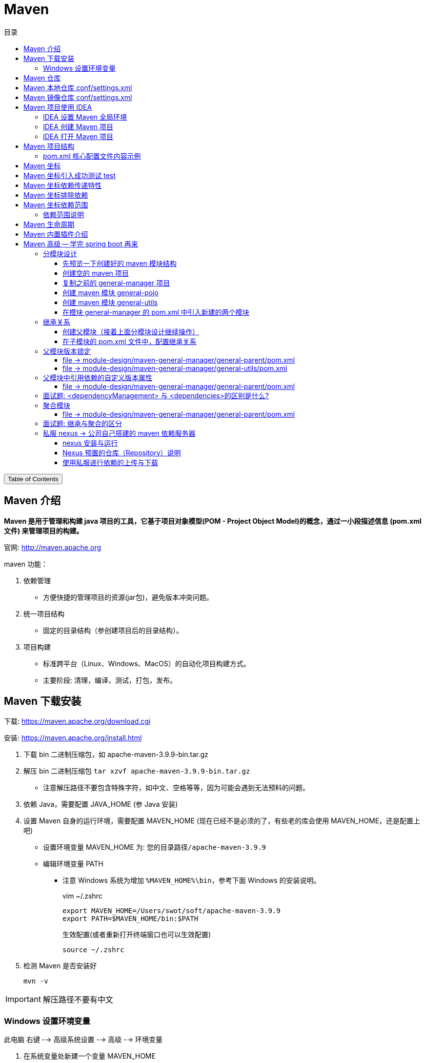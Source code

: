 :source-highlighter: pygments
:icons: font
:scripts: cjk
:toc:
:toc: right
:toc-title: 目录
:toclevels: 3

= Maven

++++
<button id="toggleButton">Table of Contents</button>
<script>
    // 获取按钮和 div 元素
    const toggleButton = document.getElementById('toggleButton');
    const contentDiv = document.getElementById('toc');
    contentDiv.style.display = 'block';

    // 添加点击事件监听器
    toggleButton.addEventListener('click', () => {
        // 切换 div 的显示状态
        // if (contentDiv.style.display === 'none' || contentDiv.style.display === '') {
        if (contentDiv.style.display === 'none') {
            contentDiv.style.display = 'block';
        } else {
            contentDiv.style.display = 'none';
        }
    });
</script>
++++

== Maven 介绍
*Maven 是用于管理和构建 java 项目的工具，它基于项目对象模型(POM - Project Object Model)的概念，通过一小段描述信息 (pom.xml文件) 来管理项目的构建。*

官网: http://maven.apache.org


maven 功能：

1. 依赖管理
** 方便快捷的管理项目的资源(jar包)，避免版本冲突问题。

2. 统一项目结构
** 固定的目录结构（参创建项目后的目录结构）。

3. 项目构建
** 标准跨平台（Linux、Windows、MacOS）的自动化项目构建方式。
** 主要阶段: 清理，编译，测试，打包，发布。

== Maven 下载安装
下载: https://maven.apache.org/download.cgi

安装: https://maven.apache.org/install.html

. 下载 bin 二进制压缩包，如 apache-maven-3.9.9-bin.tar.gz

. 解压 bin 二进制压缩包 `tar xzvf apache-maven-3.9.9-bin.tar.gz`
  * 注意解压路径不要包含特殊字符，如中文、空格等等，因为可能会遇到无法预料的问题。

. 依赖 Java，需要配置 JAVA_HOME (参 Java 安装)

. 设置 Maven 自身的运行环境，需要配置 MAVEN_HOME (现在已经不是必须的了，有些老的库会使用 MAVEN_HOME，还是配置上吧)
* 设置环境变量 MAVEN_HOME 为: `您的目录路径/apache-maven-3.9.9`
* 编辑环境变量 PATH
  ** 注意 Windows 系统为增加 `%MAVEN_HOME%\bin`，参考下面 Windows 的安装说明。
+
.vim ~/.zshrc
[source,shell,]
----
export MAVEN_HOME=/Users/swot/soft/apache-maven-3.9.9
export PATH=$MAVEN_HOME/bin:$PATH
----
+
.生效配置(或者重新打开终端窗口也可以生效配置)
[source,console,]
----
source ~/.zshrc
----

. 检测 Maven 是否安装好
+
[source,console,]
----
mvn -v
----

IMPORTANT: 解压路径不要有中文

=== Windows 设置环境变量
此电脑 右键 --> 高级系统设置 --> 高级 --> 环境变量

A. 在系统变量处新建一个变量 MAVEN_HOME
+
image::img/maven_home.png[,800]

B. 在 Path 中进行配置
+
image::img/maven_path.png[,800]

== Maven 仓库
仓库：用于存储资源，包含各种 jar 包

* 中央仓库: 在国外 Maven 的服务器上
** https://repo1.maven.org/maven2/

* 私服仓库: 在公司自己部署的服务器上(可选)

* 本地仓库: 在开发者的机器上


开发时获取 jar 包的顺序:

* 开发机器的本地仓库 -> 私服仓库(可选) -> 中央仓库

== Maven 本地仓库 conf/settings.xml
配置文件: 您的 maven 安装目录/conf/settings.xml

配置本地仓库位置: +
<localRepository>/Users/swot/maven/repository</localRepository>

== Maven 镜像仓库 conf/settings.xml
Maven 的中央仓库是 `<url>https://repo.maven.apache.org/maven2</url>`

因为是在国外会相对慢一些，所以需要配置一个国内的镜像仓库。

打开 maven 的配置文件（windows机器一般在 maven 安装目录的 conf/settings.xml），在<mirrors></mirrors>标签中添加mirror子节点：

配置文件: conf/settings.xml

```xml
<mirror>
    <id>alimaven</id>
    <mirrorOf>central</mirrorOf>
    <name>阿里云公共仓库</name>
    <url>https://maven.aliyun.com/repository/public</url>
</mirror>
```

// 参考: https://help.aliyun.com/document_detail/102512.html?spm=a2c6h.13066369.question.6.6ad54e6cnX8crS&source=5176.11533457&userCode=28kqeewo&type=copy

// 有项目存在的时候，更改完后可以执行 mvn clean install -U 测试
// 该命令会强制更新依赖并从远程仓库下载。如果一切配置正确，Maven 应该会从阿里云镜像仓库下载依赖，而不是中央仓库。

== Maven 项目使用 IDEA


=== IDEA 设置 Maven 全局环境
1. 选择 IDEA 中 File --> close project
   * 如果打开了项目，请关闭项目

2. IDEA 主界面点击 Customize --> All settings
+
image::img/all_settings.png[,800]

3. 打开 All settings , 选择 Build,Execution,Deployment --> Build Tools -->
Maven (或者在顶端搜索 maven 也行)
+
image::img/maven_global.png[,960]

=== IDEA 创建 Maven 项目
不同版本的 IDEA 可能略有差别，这是 2024 社区版本的 IDEA。

*方式1: 推荐*

image::img/maven_project_create0.png[,960]

image::img/maven_project_create1.png[,960]


*方式2: 了解即可*

image::img/maven_project_create2.png[,960]

=== IDEA 打开 Maven 项目
用途：打开已创建的 Maven 项目

1. 在 IDEA 中点击 File，选择 Open

2. 选择 Maven 工程 (二选一)
* 方式一: 选择工程目录
* 方式二: 选择工程的 pom.xml 文件

3. *配置 Maven 环境 (重要)*
* 检查 JDK 版本
+
image::img/maven_check_jdk.png[]

* 检查 Maven 版本 -> File(MacOS 是 InteliJ IDEA) -> Settings
+
image::img/maven_env.png[]

== Maven 项目结构
Maven 项目主要目录列出如下：

====
* src 目录
    ** main -> 实际项目资源
        *** [red]#java -> java源代码目录，在此写代码#
        *** resources -> 配置文件目录
    ** test -> 测试项目资源
        *** java -> java 测试代码目录
        *** resources -> 测试配置文件目录，可以不要该目录
* pom.xml -> 核心配置文件
====

=== pom.xml 核心配置文件内容示例
下面是 Maven 项目创建时默认生成的 pom.xml 文件

[source,xml,linenums]
----
<?xml version="1.0" encoding="UTF-8"?>
<project xmlns="http://maven.apache.org/POM/4.0.0"
         xmlns:xsi="http://www.w3.org/2001/XMLSchema-instance"
         xsi:schemaLocation="http://maven.apache.org/POM/4.0.0 http://maven.apache.org/xsd/maven-4.0.0.xsd">
    <!-- Maven uses this to validate the POM file's structure. Do not change it -->
    <modelVersion>4.0.0</modelVersion>

    <!-- 定义该 Maven 项目本身的坐标 -->
    <groupId>com.tjise</groupId>
    <artifactId>maven-demo1</artifactId>
    <version>1.0-SNAPSHOT</version>

    <properties>
        <!-- 表示使用 Java 8 的语法来编译代码 -->
        <maven.compiler.source>8</maven.compiler.source>
        <!-- 表示生成的字节码将与 Java 8 兼容（即它将在运行 Java 8 或更高版本的 JVM 上运行） -->
        <maven.compiler.target>8</maven.compiler.target>
        <!-- 全局设置 UTF-8，所以在 maven 的编译、执行等插件中不用再设置了 -->
        <project.build.sourceEncoding>UTF-8</project.build.sourceEncoding>
    </properties>
</project>
----

== Maven 坐标
Maven 中的坐标用于描述仓库中资源(jar包)的位置，使用坐标来定义项目本身的坐标或引入项目中需要的依赖的坐标。

Maven 坐标主要组成:

* groupld:    定义项目隶属组织名称(通常是域名反写，例如: org.mybatis)
* artifactld: 定义项目名称(通常是模块名称，例如 order-service, goods-service)
* version:    定义项目版本号，SNAPSHOT 翻译中文为快照的意思，指的是正在开发的版本。
// * packaging:  定义该项目的打包方式(可选)


***
在 pom.xml 中定义项目本身的坐标：

```xml
<groupId>com.tjise</groupId>
<artifactId>maven-demo1</artifactId>
<version>1.0-SNAPSHOT</version>
```


***
在 pom.xml 中引入第三方库的坐标：

```xml
<dependencies>

    <dependency>
        <groupId>org.projectlombok</groupId>
        <artifactId>lombok</artifactId>
        <version>1.18.30</version>
    </dependency>

    <dependency>
        <groupId>junit</groupId>
        <artifactId>junit</artifactId>
        <version>4.12</version>
        <scope>test</scope>  <!-- 属于依赖范围，先别管 -->
    </dependency>

</dependencies>
```

TIP: 您可以放入 pom.xml 文件中试试效果如下  -> ##刷新 Maven## 后会引入 lombok 的 jar 包。

[.thumb]
image::img/maven_dependency.png[]

image::img/maven_refresh_button.png[refresh,640]

* 左边刷新按钮（圆形箭头图标）：
这个按钮通常用于刷新整个Maven项目。点击这个按钮会触发Maven重新解析项目的 pom.xml 文件，重新下载所有依赖项，并更新项目的依赖树。这个操作相当于执行了 Maven 的 `mvn clean install` 命令，确保项目的所有依赖都是最新的，并且本地仓库中的依赖是完整的。

* 右边刷新按钮（两个箭头组成的圆形图标）：
这个按钮可能用于刷新 Maven 依赖树视图。点击这个按钮会更新 IDE 中显示的依赖树，确保显示的依赖信息与 pom.xml 文件中定义的一致。这个操作不会重新下载依赖项，只是更新 IDE 中的显示内容。

{empty}

.常用坐标网站
****
国外查找坐标网站: https://mvnrepository.com/

国内查找坐标网站: https://mvn.coderead.cn/
****

== Maven 坐标引入成功测试 test
1. 在 maven 项目的 `src/test/java/` 下创建一个包，如 com.tjise

2. 在包 com.tjise 下创建测试类 MavenTest.java [red]##*(注意测试类要以 Test 结尾，这样 maven 的 test 插件才能找到该测试类)*##，否则只能手动在 IDEA 中点击单个类的测试按钮了。可以看下面的截图。

3. MavenTest.java 内容如下：
+
```java
package com.tjise;

import org.junit.Test;

public class MavenTest {
    @Test
    public void show(){
        System.out.println("hello maven");
    }
}
```

4. 在 IDEA 中运行测试该类，成功则说明 junit 坐标是引入成功的。

* 点击 IDEA 测试类的运行按钮，可以正常运行该测试类。
* 点击 IDEA Maven -> Lifecycle -> test 后，不会运行 MavenTry 测试类。
* 点击 IDEA Probems 中会提示测试类 MavenTry 命名没有以 Test 结尾。

+
.测试类名没有以 Test 结尾的截图
====
image::img/maven_test.png[]
====

== Maven 坐标依赖传递特性
以 pom.xml 中只引入了 junit 为例:

```xml
<dependency>
    <groupId>junit</groupId>
    <artifactId>junit</artifactId>
    <version>4.12</version>
    <scope>test</scope>  属于依赖范围，先别管
</dependency>
```

在刷新 Maven 后，可以看见 junit 还引入了 hamcrest-core 依赖。

image::img/maven_dependency_transfer.png[]

*可以这样理解：以后我们可以直接使用被间接依赖的 jar 包，这就是依赖的传递特性。*

== Maven 坐标排除依赖
排除依赖指主动断开依赖的资源，被排除的资源无需指定版本。在实际项目开发中，如无特殊需求，不用排除依赖。此处只是一个演示。

比如想排除 junit 中的 hamcrest-core 依赖，可以使用 <exclusions> 指定如下：

[source,xml,linenums,highlight=6..11]
----
<dependency>
    <groupId>junit</groupId>
    <artifactId>junit</artifactId>
    <version>4.12</version>
    <scope>test</scope>
    <exclusions>
        <exclusion>
            <groupId>org.hamcrest</groupId>
            <artifactId>hamcrest-core</artifactId>
        </exclusion>
    </exclusions>
</dependency>
----

image::img/maven_dependency_exclusions.png[]

== Maven 坐标依赖范围
比如在 pom.xml 文件中，将 junit 的 scope 设置为 test，如下：

[source,java,linenums,highlight=5]
----
<dependency>
    <groupId>junit</groupId>
    <artifactId>junit</artifactId>
    <version>4.12</version>
    <scope>test</scope>
</dependency>
----


那么在 **src/main/java/com/tjise/Main.java** 中就不能用 junit 了，@Test 会在 IDEA中报红色不能用，提示 Cannot resolve symbol 'Test'。

```java
package com.tjise;

public class Main {
    public static void main(String[] args) {
        System.out.println("Hello world!");
    }

    // 报错不能用 junit: Cannot resolve symbol 'Test'
    @Test
    public void showSomeThing(){}
}
```

但是在 `src/test/java/com/tjise/MavenTest.java` 中是可以使用 @Test 的。

```java
package com.tjise;

import org.junit.Test;

public class MavenTest {
    // 可以使用 junit
    @Test
    public void show(){
        System.out.println("hello maven");
    }
}
```

=== 依赖范围说明
依赖的 jar 包，默认情况下，可以在任何地方使用（main 和 test）。可以在 pom.xml 中通过 <scope>...</scope> 设置其作用范围。

* 主程序范围有效。(main 目录内)

* 测试程序范围有效。(test 目录内)

* 是否参与打包运行。(package 指令范围内)

[caption=]
.scope 取值范围
[cols="1,1,1,1,2,2",options="header"]
|===
| scope值      | 主程序 | 测试程序 | 打包(运行) | 范例           | 场景

| compile(默认) | Y     | Y      | Y         | log4j         | 在三种场景都需要
| test         | --     | Y      | --        | junit        | 只在测试时才需要
| provided      | Y     | Y     | --        | servlet-api   | 比如打 war 包，Web 容器（如 Tomcat）会在运行时提供 servlet-api
| runtime       | --    | Y     | Y         | jdbc 数据库驱动  | 只在运行时需要
|===

NOTE: scope runtime 指主程序（编译时）只需要依赖 JDBC 接口（属于 java.sql 包），而运行时才需要具体的实现（即数据库驱动 Jar 包）。

== Maven 生命周期
在 Maven 中，生命周期指的是项目的构建过程，这个过程由一系列**阶段（phases）**组成，Maven 自动帮你执行这些阶段来完成构建操作。

Maven 的生命周期主要分为三个核心部分：

[discrete]
=== 1. **`clean` 生命周期**：
   - *目的*：清理项目的构建结果。
   - *阶段*：
     ** `pre-clean`：在清理之前要做的工作。
     ** [red]`clean`：删除上一次构建生成的所有文件（如 `target/` 目录下的文件）。
     ** `post-clean`：在清理之后要做的工作。
   - *作用*：当你执行 `mvn clean` 时，它会删除之前构建生成的所有文件，确保下一次构建从干净的状态开始。

[discrete]
===  2. *`default` 生命周期*（也叫构建生命周期）：
   - *目的*：负责项目的构建、测试、打包等一系列步骤。
   - *阶段*：最重要的部分，包含了 Maven 实际构建项目的核心步骤。
     ** `validate`：验证项目结构是否正确，检查所有必要信息是否可用。
     ** [red]`compile`：编译项目的源代码（位于 `src/main/java` 到 target 目录下）。
     ** [red]`test`：运行测试代码（位于 `src/test/java`），确保代码功能正常。
     ** [red]`package`：打包编译后的代码成 JAR 或 WAR 文件。
     ** `verify`：运行任何集成测试，确保包的质量。
     ** [red]`install`：将打包后的项目安装到本地 Maven 仓库中，方便其他项目依赖。
     ** `deploy`：将最终的构建发布到远程 Maven 仓库中（一般指 maven 私服），供他人使用。
   - **作用**：这是项目从开发、编译、测试、打包到部署的完整流程。通常你只要执行 `mvn package`，Maven 会自动完成 `validate` 到 `package` 之间所有必要的步骤。

[discrete]
=== 3. **`site` 生命周期**： -> 了解即可
   - *目的*：为项目生成站点文档。
   - *阶段*：
      ** `pre-site`：在生成站点之前的准备工作。
      ** `site`：为项目生成站点文档。
      ** `post-site`：在生成站点之后执行的工作。
      ** `site-deploy`：将生成的站点文档发布到服务器上，供浏览。
   - *作用*：为项目生成一个静态站点文档，通常用于项目的描述、API 文档、测试结果等。

[discrete]
=== 总结
Maven 的生命周期由这三个核心部分组成，它们帮助你自动管理项目的不同构建步骤：

1. **`clean` 生命周期**：清理上一次构建的结果。
2. **`default` 生命周期**：完成项目从编译、测试到打包、安装的全过程。
3. **`site` 生命周期**：生成项目文档。

这三个生命周期每个都有自己的作用域，可以独立运行或结合使用。最常用的是 `default` 生命周期，它包含了大多数开发流程中需要的步骤。

== Maven 内置插件介绍
Maven 插件与生命周期命令对应关系如下图：

* 如 test 对应插件 surefire
* 如 package 对应插件 jar
* 其他的名字是相同的，一一对应。

image::img/maven_plugin.png[,800]

== Maven 高级 -- 学完 spring boot 再来


=== 分模块设计
什么是分模块设计? ::
将项目按照功能拆分成若干个子模块。

为什么要分模块设计?::
方便项目的管理维护、扩展，也方便模块间的相互调用，资源共享。

注意事项: ::
分模块设计需要先针对模块功能进行设计，再进行编码。不会先将工程开发完毕，然后进行拆分。

image::img/maven_module_design.png[,800]


我们以之前完成的单模块项目 general-manager 为例进行拆分操作。

1. 把 pojo 拆分成一个模块，如叫 general-pojo。
2. 把 utils 拆分成一个模块，如叫 general-utils。
3. 原模块 general-manager 依然存在（少了上面两个模块），它使用 pom.xml 来引用上面拆分出去的两个模块。

==== 先预览一下创建好的 maven 模块结构
要在项目 maven-gereral-manager 下一共创建 3 个模块，如下图所示：

image::img/maven_module_structure.png[]

// 这儿只是先看下要创建的结果，后面有具体操作步骤。

==== 创建空的 maven 项目
1. 先创建一个 maven 项目。（module-design 是自己创建的一个目录，没有特别的意义）
+
image::img/maven_create_new_project.png[,800]

2. 再删除默认创建的模块，使新创建的项目为空项目。IDEA File 菜单选择 Project Structure...
+
image::img/maven_delete_default_module.png[,800]

3. 删除无用的文件和目录，如 src、pom.xml、.gitignore 等等。

IMPORTANT: 重新启动 IDEA，否则新导入的模块名称会乱，可能成为项目的名称。比如导入了 general-manager 模块，最后模块名称变成了项目的名称 maven-general-manager。这是不对的哟！

==== 复制之前的 general-manager 项目
1. 找到之前开发的项目，复制到目录 maven-general-manager 中。

2. 打开 IDEA file 菜单选择 Project Structure...，选择 Modules，再点击 + 号选择 Import Module，导入刚刚复制的 general-manager 项目。
* 可以选择 general-manager 目录。
* 也可选择 general-manager 目录下的 pom.xml 文件。
+
image::img/maven_import_module.png[,800]

3. 运行项目，应该可以正常启动。然后可以使用 postman 或者运行前端项目进行测试一下。

下面创建两个模块 general-pojo 和 general-utils 进行演示。

==== 创建 maven 模块 general-pojo
1. 打开 IDEA file 菜单选择 Project Structure...，选择 Modules，再点击 + 号选择 New Module。
+
image::img/maven_create_module_general-pojo.png[,800]

2. 在 general/src/main/java 下创建包 com.tjise
+
image::img/maven_general-pojo_create_package_com.tjise.png[,800]

3. 将 general-manager 中的 pojo 目录剪切后粘贴到 general-pojo 中。
+
image::img/maven_cut_paste_pojo.png[,800]

4. 因为缺少 lombok 依赖，代码报错如下
+
image::img/maven_missing_lombok.png[,800]

5. 在 pom.xml 中导入 lombok 依赖（注意要写上版本，否则无法加载）
+
image::img/maven-general-pojo_add_lombok.png[]

6. 检查因缺少 lombok 依赖而报错的代码，正常了。
+
image::img/maven_missing_lombok_ok.png[]

==== 创建 maven 模块 general-utils
1. 打开 IDEA file 菜单选择 Project Structure...，选择 Modules，再点击 + 号选择 New Module。
+
image::img/maven_create_module_general-utils.png[,800]

2. 在 general/src/main/java 下创建包 com.tjise
+
image::img/maven_general-utils_create_package_com.tjise.png[,800]

3. 将 general-manager 中的 utils 目录剪切后粘贴到 general-utils 中。
+
image::img/maven_cut_paste_utils.png[,800]

4. 因为缺少一些依赖，代码中有会好多报错，如下：
+
image::img/maven_missing_dependences.png[]

5. 在 pom.xml 中导入相应依赖，刷新后正常。（如果不行，指定相应版本试一下）
+
[source,xml]
----
<dependencies>
    <dependency>
        <groupId>org.springframework.boot</groupId>
        <artifactId>spring-boot-starter-web</artifactId>
        <version>2.7.18</version>
    </dependency>
    <dependency>
        <groupId>org.projectlombok</groupId>
        <artifactId>lombok</artifactId>
        <version>1.18.30</version>
        <optional>true</optional>
    </dependency>
    <dependency>
        <groupId>com.aliyun.oss</groupId>
        <artifactId>aliyun-sdk-oss</artifactId>
        <version>3.17.4</version>
    </dependency>
    <dependency>
        <groupId>io.jsonwebtoken</groupId>
        <artifactId>jjwt-api</artifactId>
        <version>0.12.6</version>
    </dependency>

    <!-- 实现层: 运行时必需 -->
    <dependency>
        <groupId>io.jsonwebtoken</groupId>
        <artifactId>jjwt-impl</artifactId>
        <version>0.12.6</version>
        <scope>runtime</scope>
    </dependency>

    <!-- JSON 序列化支持: 运行时必需 -->
    <dependency>
        <groupId>io.jsonwebtoken</groupId>
        <artifactId>jjwt-jackson</artifactId>
        <version>0.12.6</version>
        <scope>runtime</scope>
    </dependency>
</dependencies>
----

6. 检查因缺少相应依赖而报错的代码，都正常了。
+
image::img/maven_missing_dependences_ok.png[]

==== 在模块 general-manager 的 pom.xml 中引入新建的两个模块


===== general-pojo
[source,xml]
....
<dependency>
    <groupId>com.tjise</groupId>
    <artifactId>general-pojo</artifactId>
    <version>1.0-SNAPSHOT</version>
</dependency>
....

===== general-utils
[source,xml]
....
<dependency>
    <groupId>com.tjise</groupId>
    <artifactId>general-utils</artifactId>
    <version>1.0-SNAPSHOT</version>
</dependency>
....

=== 继承关系
现在三个模块中都有相同的依赖，如 lombok，可以抽取到父模块的 pom.xml 中，只有一份即可。

* 概念：继承描述的是两个工程间的关系，与 java 中的继承相似，子工程可以继承父工程中依赖。
* 作用：简化依赖配置、统一管理依赖。
* 实现：<parent> ... </parent> 

****
* jar：普通 maven 模块和 springboot 项目打包都是 jar 包（内嵌 tomcat 运行）。
* war：普通 web 程序打包，需要部署在外部的 tomcat 服务器中运行（现在很少用了）。
* pom：父工程或聚合工程，该模块不写代码，仅进行依赖管理。
****

==== 创建父模块（接着上面分模块设计继续操作）
创建 maven 模块 general-parent ，该工程为父工程，设置打包方式 pom (默认 jar)。

1. 打开 IDEA file 菜单选择 Project Structure...，选择 Modules，再点击 + 号选择 New Module。
+
image::img/maven_create_parent_module.png[,800]

2. 在父模块删除不需要的 general-parent/src 目录。

3. 在父模块的 pom.xml 增加 <packaging>pom</packaging>

===== file -> module-design/maven-general-manager/general-parent/pom.xml


====== 1) packaging 指定该父模块打包方式为 pom
[source,xml]
....
<packaging>pom</packaging>
....

====== 2) parent 指定该模块的父模块依赖 Spring Boot 默认的 <parent>
[source,scss]
....
<parent>
    <groupId>org.springframework.boot</groupId>
    <artifactId>spring-boot-starter-parent</artifactId>
    <version>2.7.18</version>
    <relativePath/> <!-- lookup parent from repository 指从本地仓库查找父模块-->
</parent>
....

====== 3) dependency 配置各个子模块共有的依赖（子模块会自动继承父模块的依赖）
[source,scss]
....
<dependencies>
    <dependency>
        <groupId>org.projectlombok</groupId>
        <artifactId>lombok</artifactId>
        <version>1.18.30</version>
        <optional>true</optional>
    </dependency>
</dependencies>
....

IMPORTANT: 若父子模块都配置了同一个依赖的不同版本，以子模块的版本为准。

==== 在子模块的 pom.xml 文件中，配置继承关系
NOTE: 下面三个子模块中多余的 <groupId> 坐标可以删除，因为都已经在它们的 <parent> 坐标中指定了。

.可以删除 <groupId>
[source,scss]
----
<groupId>com.tjise</groupId>
----

.在 <parent> 中已经指定 <groupId> 了
[source,scss]
----
<parent>
    <groupId>com.tjise</groupId>
    <artifactId>general-parent</artifactId>
    <version>1.0-SNAPSHOT</version>
    <relativePath>../general-parent/pom.xml</relativePath>
</parent>
----

IMPORTANT: relativePath 指定父模块的 pom 文件的相对位置（如果不指定，将从本地仓库/远程仓库查找该模块）。

===== file -> module-design/maven-general-manager/general-manager/pom.xml


====== parent & self
[source,scss]
....
<parent>
    <groupId>com.tjise</groupId>
    <artifactId>general-parent</artifactId>
    <version>1.0-SNAPSHOT</version>
    <relativePath>../general-parent/pom.xml</relativePath>
</parent>

<!-- 可以删除 -->
<!-- <groupId>com.tjise</groupId> -->
<artifactId>general-manager</artifactId>
<version>0.0.1-SNAPSHOT</version>
<name>general-manager</name>
....

===== file -> module-design/maven-general-manager/general-pojo/pom.xml


====== parent & self
[source,scss]
....
<parent>
    <groupId>com.tjise</groupId>
    <artifactId>general-parent</artifactId>
    <version>1.0-SNAPSHOT</version>
    <relativePath>../general-parent/pom.xml</relativePath>
</parent>

<!-- 可以删除 -->
<!-- <groupId>com.tjise</groupId> -->
<artifactId>general-pojo</artifactId>
<version>1.0-SNAPSHOT</version>
....

===== file -> module-design/maven-general-manager/general-utils/pom.xml


====== parent & self
[source,scss]
....
<parent>
    <groupId>com.tjise</groupId>
    <artifactId>general-parent</artifactId>
    <version>1.0-SNAPSHOT</version>
    <relativePath>../general-parent/pom.xml</relativePath>
</parent>

<!-- 可以删除 -->
<!-- <groupId>com.tjise</groupId> -->
<artifactId>general-utils</artifactId>
<version>1.0-SNAPSHOT</version>
....

=== 父模块版本锁定
在 maven 中，可以在父模块的 pom 文件中通过 <dependencyManagement> 来统一管理**依赖版本**。

NOTE: 子模块引入依赖时，无需指定 <version> 版本号，父模块统一管理。**变更依赖版本号**，只需在父模块中统一变更。

IMPORTANT: <dependencyManagement> 只是对版本进行管理，没有继承关系！如果想要继承，参上节内容。

image::img/maven_dependencyManagement.png[]

下面是变更的代码例子。

==== file -> module-design/maven-general-manager/general-parent/pom.xml


===== dependencyManagement -> 在此父模块中指定依赖版本
[source,scss,linenum]
....
<dependencyManagement>
    <dependencies>
        <dependency>
            <groupId>org.springframework.boot</groupId>
            <artifactId>spring-boot-starter-web</artifactId>
            <version>2.7.18</version>
        </dependency>
        <dependency>
            <groupId>com.aliyun.oss</groupId>
            <artifactId>aliyun-sdk-oss</artifactId>
            <version>3.17.4</version>
        </dependency>
        <dependency>
            <groupId>io.jsonwebtoken</groupId>
            <artifactId>jjwt-api</artifactId>
            <version>0.12.6</version>
        </dependency>

        <!-- 实现层: 运行时必需 -->
        <dependency>
            <groupId>io.jsonwebtoken</groupId>
            <artifactId>jjwt-impl</artifactId>
            <version>0.12.6</version>
            <scope>runtime</scope>
        </dependency>

        <!-- JSON 序列化支持: 运行时必需 -->
        <dependency>
            <groupId>io.jsonwebtoken</groupId>
            <artifactId>jjwt-jackson</artifactId>
            <version>0.12.6</version>
            <scope>runtime</scope>
        </dependency>
    </dependencies>
</dependencyManagement>
....

==== file -> module-design/maven-general-manager/general-utils/pom.xml


===== <dependencies>
该子模块中依赖的具体版本号已经去掉了，maven 会自动引用父模块 <dependencyManagement> 定义好的依赖版本。

[source,scss]
....
<dependencies>
    <dependency>
        <groupId>org.springframework.boot</groupId>
        <artifactId>spring-boot-starter-web</artifactId>
    </dependency>
    <dependency>
        <groupId>com.aliyun.oss</groupId>
        <artifactId>aliyun-sdk-oss</artifactId>
    </dependency>
    <dependency>
        <groupId>io.jsonwebtoken</groupId>
        <artifactId>jjwt-api</artifactId>
    </dependency>

    <!-- 实现层: 运行时必需 -->
    <dependency>
        <groupId>io.jsonwebtoken</groupId>
        <artifactId>jjwt-impl</artifactId>
        <scope>runtime</scope>
    </dependency>

    <!-- JSON 序列化支持: 运行时必需 -->
    <dependency>
        <groupId>io.jsonwebtoken</groupId>
        <artifactId>jjwt-jackson</artifactId>
        <scope>runtime</scope>
    </dependency>
</dependencies>
....

=== 父模块中引用依赖的自定义版本属性
为了方便在一个地方对所有的依赖版本号进行更改，可以在父组件 pom.xml 的 <properties> 坐标中自定义依赖版本号变量。然后在父模块中相应需要版本号的地方引用该变量即可。

image::img/maven_self_define_version_variable.png[]

==== file -> module-design/maven-general-manager/general-parent/pom.xml


===== properties -> 在此自定义依赖版本变量来统一管理依赖版本号
[source,scss]
....
<properties>
    <maven.compiler.source>8</maven.compiler.source>
    <maven.compiler.target>8</maven.compiler.target>
    <project.build.sourceEncoding>UTF-8</project.build.sourceEncoding>

    <!-- 变量名是自定义的，如 lombok.version，这儿为了演示只定义了两个变量 -->
    <lombok.version>1.18.30</lombok.version>
    <oss.version>3.17.4</oss.version>
</properties>
....

===== dependency -> 在此引用自定义的依赖版本变量
[source,scss]
....
<dependencies>
    <dependency>
        <groupId>org.projectlombok</groupId>
        <artifactId>lombok</artifactId>

        <!-- 引用自定义版本号变量 -->
        <version>${lombok.version}</version>
        <optional>true</optional>
    </dependency>
</dependencies>
....

IMPORTANT: 若父子模块都配置了同一个依赖的不同版本，以子模块的版本为准。

===== dependencyManagement -> 在此引用自定义的依赖版本变量
[source,scss,linenum]
....
<dependencyManagement>
    <dependencies>
        <dependency>
            <groupId>org.springframework.boot</groupId>
            <artifactId>spring-boot-starter-web</artifactId>
            <version>2.7.18</version>
        </dependency>
        <dependency>
            <groupId>com.aliyun.oss</groupId>
            <artifactId>aliyun-sdk-oss</artifactId>
            <version>${oss.version}</version>
        </dependency>
        <dependency>
            <groupId>io.jsonwebtoken</groupId>
            <artifactId>jjwt-api</artifactId>
            <version>0.12.6</version>
        </dependency>

        <!-- 实现层: 运行时必需 -->
        <dependency>
            <groupId>io.jsonwebtoken</groupId>
            <artifactId>jjwt-impl</artifactId>
            <version>0.12.6</version>
            <scope>runtime</scope>
        </dependency>

        <!-- JSON 序列化支持: 运行时必需 -->
        <dependency>
            <groupId>io.jsonwebtoken</groupId>
            <artifactId>jjwt-jackson</artifactId>
            <version>0.12.6</version>
            <scope>runtime</scope>
        </dependency>
    </dependencies>
</dependencyManagement>
....

=== 面试题: <dependencyManagement> 与 <dependencies>的区别是什么?
<dependencies> 是直接依赖，在父模块配置了依赖，子模块会直接继承下来。 

<dependencyManagement> 是统一管理依赖版本，不会直接依赖，还需要在子模块中引入所需依赖(无需指定版本)。

=== 聚合模块
目前存在的问题：

1. general-manager 依赖于两个模块，分别是 general-pojo 和 general-utils。

2. 如果直接对 general-manager 模块进行 package 打包会报错。
+
image::img/maven_package_no_dependence_jar.png[]

3. 如果分别对 general-pojo 和 general-utils 进行 install（装到本地仓库了，如有兴趣可以试下 install 操作），则 general-manager 模块可以 package 打包构建成功。若模块很多，则操作会很麻烦。

4. 引入聚合模块功能可解决此问题。
* 聚合：将多个模块组织成一个整体，同时进行项目的构建。
* 聚合模块：一个不具有业务功能的“空”模块（有且只有一个 pom.xml 文件）
* 作用：快速构建项目（无需根据依赖关系手动构建，直接在聚合模块上构建即可）

NOTE: 直接使用前面的父模块即可，因为它只有一个 pom.xml 文件，符合条件。

==== file -> module-design/maven-general-manager/general-parent/pom.xml


===== modules -> 配置聚合模块的子模块
maven 中可以通过 <modules> 设置当前聚合模块所包含的子模块名称。聚合模块中所包含的模块，在构建时，会自动根据模块间的依赖关系设置构建顺序，与模块的配置书写位置无关。

[source,scss]
....
<!-- 这三个 module 的书写顺序没有关系 -->
<modules>
    <module>../general-manager</module>
    <module>../general-pojo</module>
    <module>../general-utils</module>
</modules>
....

此时使用 maven package 可以进行打包构建了。

image::img/maven_modules_package_success.png[]

=== 面试题: 继承与聚合的区分
作用

* 聚合用于快速构建项目。
* 继承用于简化依赖配置、统一管理依赖。

相同点：

* 聚合与继承的 pom.xml 文件打包方式均为 pom，可以将继承和聚合设置为同一个模块。
* 聚合与继承均属于设计型模块，并无实际的模块内容。

不同点：

* 聚合是在父模块中配置关系，聚合可以感知到参与聚合的模块有哪些。
* 继承是在子模块中配置关系，父模块无法感知哪些子模块继承了自己。

IMPORTANT: 需要参考上面知识点仔细品味！

=== 私服 nexus -> 公司自己搭建的 maven 依赖服务器
私服是一种特殊的远程仓库，它是架设在局域网内的仓库服务，用来代理位于外部的中央仓库，用于解决团队内部的资源共享与资源同步问题。

依赖查找顺序：

1. 本地仓库（开发者电脑）
2. 私服（公司内部服务器）
3. 中央仓库（全球唯一）

.私服架构示意图
image::img/maven_nexus_introduce.png[,800]

TIP: 私服在企业项目开发中，公司只需要一台即可（无需我们自己搭建，会使用即可）。

==== nexus 安装与运行
nexus 下载地址: https://www.sonatype.com/thanks/repo-community-edition

比如下载的是 nexus-3.83.0-08-mac-x86_64.tar.gz，解压后运行:

[source,console]
----
cd nexus-3.83.0-08-mac-x86_64/nexus-3.83.0-08/bin
./nexus start  # 无信息输出方式启动
./nexus run    # 有信息输出方式启动
./nexus stop   # 停止服务
----

浏览器访问 http://localhost:8081

.admin 用户密码存放位置
....
Your admin user password is located in
/Users/swot/soft/nexus-3.83.0-08-mac-x86_64/sonatype-work/nexus3/admin.password on the server.
....

NOTE: 登录后让改密码，我已经把密码改成了 123456。改完密码后 admin.password 文件就被删除了。

==== Nexus 预置的仓库（Repository）说明
这些都是 Nexus 预置的仓库（Repository），按用途可以分三类：代理仓库、托管仓库和仓库组。

[caption=]
[cols="1,1,3",options="header"]
|===
| 仓库名 | 类型  | 作用说明

| **maven-central** | 代理仓库（Proxy） | 代理 Maven 中央仓库。你下载的依赖如果本地没有，就会通过它去 Maven Central 拉取并缓存下来。 
| **maven-public** | 仓库组（Group） | 把 maven-central、maven-releases、maven-snapshots 等统一聚合到一个地址对外发布。让客户端只需要配置这一个 URL 即可获取所有 Maven 依赖。 
| **maven-releases** | 托管仓库（Hosted） | 存放自己项目发布的正式版本（release）。执行 `mvn deploy` 时，如果是 release 版本（不带 `-SNAPSHOT`），就会部署到这里。 
| **maven-snapshots** | 托管仓库（Hosted） | 存放自己项目的快照版本（snapshot）。开发过程中每次 `mvn deploy` 的 `-SNAPSHOT` 版本都会放进来。 
| **nuget.org-proxy** | 代理仓库（Proxy） | 代理官方 NuGet 源，给 .NET/C# 项目拉取包。 
| **nuget-hosted** | 托管仓库（Hosted） | 存放自己打包并发布的 NuGet 包。 
| **nuget-group** | 仓库组（Group） | 把 nuget.org-proxy 和 nuget-hosted 聚合成一个地址，客户端只需要配置这一个即可同时获取官方包和自己内部包。 
|===

日常使用要点

- **Maven 项目**：在 `settings.xml` 或 `pom.xml` 里把 `<mirror>` 或 `<repository>` 指向 **maven-public** 即可。
- **NuGet 项目**：在 Visual Studio 或 `nuget.config` 里把源指向 **nuget-group** 即可。

一句话总结：

- `-proxy` 是帮你去外网“代购”的仓库；
- `-hosted` 是你自己“生产”的仓库；
- `-group` 是把上面两类“打包”成一个入口，使用最方便。

==== 使用私服进行依赖的上传与下载


===== Maven 原始配置备份


====== @file /Users/swot/soft/apache-maven-3.9.9/conf/settings.xml
<!--
Licensed to the Apache Software Foundation (ASF) under one
or more contributor license agreements.  See the NOTICE file
distributed with this work for additional information
regarding copyright ownership.  The ASF licenses this file
to you under the Apache License, Version 2.0 (the
"License"); you may not use this file except in compliance
with the License.  You may obtain a copy of the License at

    http://www.apache.org/licenses/LICENSE-2.0

Unless required by applicable law or agreed to in writing,
software distributed under the License is distributed on an
"AS IS" BASIS, WITHOUT WARRANTIES OR CONDITIONS OF ANY
KIND, either express or implied.  See the License for the
specific language governing permissions and limitations
under the License.
-->

<!--
 | This is the configuration file for Maven. It can be specified at two levels:
 |
 |  1. User Level. This settings.xml file provides configuration for a single user,
 |                 and is normally provided in ${user.home}/.m2/settings.xml.
 |
 |                 NOTE: This location can be overridden with the CLI option:
 |
 |                 -s /path/to/user/settings.xml
 |
 |  2. Global Level. This settings.xml file provides configuration for all Maven
 |                 users on a machine (assuming they're all using the same Maven
 |                 installation). It's normally provided in
 |                 ${maven.conf}/settings.xml.
 |
 |                 NOTE: This location can be overridden with the CLI option:
 |
 |                 -gs /path/to/global/settings.xml
 |
 | The sections in this sample file are intended to give you a running start at
 | getting the most out of your Maven installation. Where appropriate, the default
 | values (values used when the setting is not specified) are provided.
 |
 |-->
<settings xmlns="http://maven.apache.org/SETTINGS/1.2.0"
          xmlns:xsi="http://www.w3.org/2001/XMLSchema-instance"
          xsi:schemaLocation="http://maven.apache.org/SETTINGS/1.2.0 https://maven.apache.org/xsd/settings-1.2.0.xsd">
  <!-- localRepository
   | The path to the local repository maven will use to store artifacts.
   |
   | Default: ${user.home}/.m2/repository
  <localRepository>/path/to/local/repo</localRepository>
  -->
  <localRepository>/Users/swot/maven/repository</localRepository>

  <!-- interactiveMode
   | This will determine whether maven prompts you when it needs input. If set to false,
   | maven will use a sensible default value, perhaps based on some other setting, for
   | the parameter in question.
   |
   | Default: true
  <interactiveMode>true</interactiveMode>
  -->

  <!-- offline
   | Determines whether maven should attempt to connect to the network when executing a build.
   | This will have an effect on artifact downloads, artifact deployment, and others.
   |
   | Default: false
  <offline>false</offline>
  -->

  <!-- pluginGroups
   | This is a list of additional group identifiers that will be searched when resolving plugins by their prefix, i.e.
   | when invoking a command line like "mvn prefix:goal". Maven will automatically add the group identifiers
   | "org.apache.maven.plugins" and "org.codehaus.mojo" if these are not already contained in the list.
   |-->
  <pluginGroups>
    <!-- pluginGroup
     | Specifies a further group identifier to use for plugin lookup.
    <pluginGroup>com.your.plugins</pluginGroup>
    -->
  </pluginGroups>

  <!-- TODO Since when can proxies be selected as depicted? -->
  <!-- proxies
   | This is a list of proxies which can be used on this machine to connect to the network.
   | Unless otherwise specified (by system property or command-line switch), the first proxy
   | specification in this list marked as active will be used.
   |-->
  <proxies>
    <!-- proxy
     | Specification for one proxy, to be used in connecting to the network.
     |
    <proxy>
      <id>optional</id>
      <active>true</active>
      <protocol>http</protocol>
      <username>proxyuser</username>
      <password>proxypass</password>
      <host>proxy.host.net</host>
      <port>80</port>
      <nonProxyHosts>local.net|some.host.com</nonProxyHosts>
    </proxy>
    -->
  </proxies>
  @others
  <!-- profiles
   | This is a list of profiles which can be activated in a variety of ways, and which can modify
   | the build process. Profiles provided in the settings.xml are intended to provide local machine-
   | specific paths and repository locations which allow the build to work in the local environment.
   |
   | For example, if you have an integration testing plugin - like cactus - that needs to know where
   | your Tomcat instance is installed, you can provide a variable here such that the variable is
   | dereferenced during the build process to configure the cactus plugin.
   |
   | As noted above, profiles can be activated in a variety of ways. One way - the activeProfiles
   | section of this document (settings.xml) - will be discussed later. Another way essentially
   | relies on the detection of a property, either matching a particular value for the property,
   | or merely testing its existence. Profiles can also be activated by JDK version prefix, where a
   | value of '1.4' might activate a profile when the build is executed on a JDK version of '1.4.2_07'.
   | Finally, the list of active profiles can be specified directly from the command line.
   |
   | NOTE: For profiles defined in the settings.xml, you are restricted to specifying only artifact
   |       repositories, plugin repositories, and free-form properties to be used as configuration
   |       variables for plugins in the POM.
   |
   |-->
  <profiles>
    <!-- profile
     | Specifies a set of introductions to the build process, to be activated using one or more of the
     | mechanisms described above. For inheritance purposes, and to activate profiles via <activatedProfiles/>
     | or the command line, profiles have to have an ID that is unique.
     |
     | An encouraged best practice for profile identification is to use a consistent naming convention
     | for profiles, such as 'env-dev', 'env-test', 'env-production', 'user-jdcasey', 'user-brett', etc.
     | This will make it more intuitive to understand what the set of introduced profiles is attempting
     | to accomplish, particularly when you only have a list of profile id's for debug.
     |
     | This profile example uses the JDK version to trigger activation, and provides a JDK-specific repo.
    <profile>
      <id>jdk-1.4</id>

      <activation>
        <jdk>1.4</jdk>
      </activation>

      <repositories>
        <repository>
          <id>jdk14</id>
          <name>Repository for JDK 1.4 builds</name>
          <url>http://www.myhost.com/maven/jdk14</url>
          <layout>default</layout>
          <snapshotPolicy>always</snapshotPolicy>
        </repository>
      </repositories>
    </profile>
    -->

    <!--
     | Here is another profile, activated by the property 'target-env' with a value of 'dev', which
     | provides a specific path to the Tomcat instance. To use this, your plugin configuration might
     | hypothetically look like:
     |
     | ...
     | <plugin>
     |   <groupId>org.myco.myplugins</groupId>
     |   <artifactId>myplugin</artifactId>
     |
     |   <configuration>
     |     <tomcatLocation>${tomcatPath}</tomcatLocation>
     |   </configuration>
     | </plugin>
     | ...
     |
     | NOTE: If you just wanted to inject this configuration whenever someone set 'target-env' to
     |       anything, you could just leave off the <value/> inside the activation-property.
     |
    <profile>
      <id>env-dev</id>

      <activation>
        <property>
          <name>target-env</name>
          <value>dev</value>
        </property>
      </activation>

      <properties>
        <tomcatPath>/path/to/tomcat/instance</tomcatPath>
      </properties>
    </profile>
    -->
  </profiles>

  <!-- activeProfiles
   | List of profiles that are active for all builds.
   |
  <activeProfiles>
    <activeProfile>alwaysActiveProfile</activeProfile>
    <activeProfile>anotherAlwaysActiveProfile</activeProfile>
  </activeProfiles>
  -->
</settings>

====== servers 配置用户名和密码
<!-- servers
 | This is a list of authentication profiles, keyed by the server-id used within the system.
 | Authentication profiles can be used whenever maven must make a connection to a remote server.
 |-->
<servers>
  <!-- server
   | Specifies the authentication information to use when connecting to a particular server, identified by
   | a unique name within the system (referred to by the 'id' attribute below).
   |
   | NOTE: You should either specify username/password OR privateKey/passphrase, since these pairings are
   |       used together.
   |
  <server>
    <id>deploymentRepo</id>
    <username>repouser</username>
    <password>repopwd</password>
  </server>
  -->

  <!-- Another sample, using keys to authenticate.
  <server>
    <id>siteServer</id>
    <privateKey>/path/to/private/key</privateKey>
    <passphrase>optional; leave empty if not used.</passphrase>
  </server>
  -->
</servers>

====== mirrors 注释阿里私服 配置公司私服
<!-- mirrors
 | This is a list of mirrors to be used in downloading artifacts from remote repositories.
 |
 | It works like this: a POM may declare a repository to use in resolving certain artifacts.
 | However, this repository may have problems with heavy traffic at times, so people have mirrored
 | it to several places.
 |
 | That repository definition will have a unique id, so we can create a mirror reference for that
 | repository, to be used as an alternate download site. The mirror site will be the preferred
 | server for that repository.
 |-->
<mirrors>
  <!-- mirror
   | Specifies a repository mirror site to use instead of a given repository. The repository that
   | this mirror serves has an ID that matches the mirrorOf element of this mirror. IDs are used
   | for inheritance and direct lookup purposes, and must be unique across the set of mirrors.
   |
  <mirror>
   -->
  <mirror>
      <id>alimaven</id>
      <mirrorOf>central</mirrorOf>
      <name>阿里云公共仓库</name>
      <url>https://maven.aliyun.com/repository/public</url>
  </mirror>
</mirrors>

===== Maven 配置 Nexus


====== servers 配置用户名和密码
[source,scss]
....
<servers>
    <server>
        <id>maven-public</id>
        <username>admin</username>
        <password>123456</password>
    </server>
    <server>
        <id>maven-releases</id>
        <username>admin</username>
        <password>123456</password>
    </server>
    <server>
        <id>maven-snapshots</id>
        <username>admin</username>
        <password>123456</password>
    </server>
</servers>
....

====== mirrors 注释阿里私服 配置公司私服
[source,scss]
....
<mirrors>
  <!-- <mirror> -->
      <!-- <id>alimaven</id> -->
      <!-- <mirrorOf>central</mirrorOf> -->
      <!-- <name>阿里云公共仓库</name> -->
      <!-- <url>https://maven.aliyun.com/repository/public</url> -->
  <!-- </mirror> -->
  <mirror>
      <!-- 因为 maven-public 是 Group，所以只配置它就可以了 -->
      <id>maven-public</id>
      <!-- <mirrorOf>*</mirrorOf> -->
      <!-- *,!central 就是给官方仓库开绿灯，让插件请求绕开私服，避免找不到插件而失败； -->
      <!-- 同时保留私服对其它仓库的代理功能，兼顾速度与可用性。 -->
      <mirrorOf>*,!central</mirrorOf>
      <url>http://localhost:8081/repository/maven-public/</url>
  </mirror>
</mirrors>
....

====== profiles 支持项目部署
[source,scss]
....
<profiles>
  <profile>
      <id>allow-snapshots</id>
      <activation>
          <activeByDefault>true</activeByDefault>
      </activation>
      <repositories>
          <repository>
              <id>maven-public</id>
              <url>http://localhost:8081/repository/maven-public/</url>
              <releases>
                  <enabled>true</enabled>
              </releases>
              <snapshots>
                  <enabled>true</enabled>
              </snapshots>
          </repository>
      </repositories>
  </profile>
</profiles>
....

===== Maven 聚合父模块配置项目发布到私服


====== file -> module-design/maven-general-manager/general-parent/pom.xml


====== distributionManagement 配置项目发布到私服
[source,scss]
....
<distributionManagement>
    <!-- release版本的发布地址 -->
    <repository>
        <id>maven-releases</id>
        <url>http://localhost:8081/repository/maven-releases/</url>
    </repository>

    <!-- snapshot版本的发布地址 -->
    <snapshotRepository>
        <id>maven-snapshots</id>
        <url>http://localhost:8081/repository/maven-snapshots/</url>
    </snapshotRepository>
</distributionManagement>
....

===== 测试发布项目
WARNING: 不要演示了，网络不好时，总是下载依赖不成功！！！

. 删除本地仓库中的 org 目录，为了避免和私服的仓库冲突。

. 刷新 maven。

. 运行 `mvn clean install -U` 安装到本地仓库。
* 报错就多试几次

. 运行 Maven 的 deploy 将 jar 包发布到私服的 maven-snapshots。
*  因为聚合父模块 pom.xml 中写了 `<version>1.0-SNAPSHOT</version>`

.发布时建议跳过单元测试
****
跳过测试执行（但仍会编译测试代码）

    mvn deploy -DskipTests

或者跳过整个测试阶段（不编译也不执行测试）

    mvn deploy -Dmaven.test.skip=true
****

deploy 成功后，可以在私服中看到 jar 包上传成功了。

image::img/maven_deploy_success.png[deploy-success]

